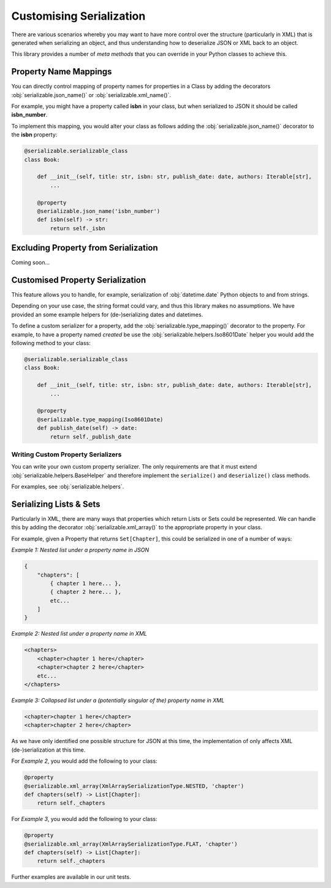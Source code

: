 ..  # This file is part of py-serializable
    #
    # Licensed under the Apache License, Version 2.0 (the "License");
    # you may not use this file except in compliance with the License.
    # You may obtain a copy of the License at
    #
    #     http://www.apache.org/licenses/LICENSE-2.0
    #
    # Unless required by applicable law or agreed to in writing, software
    # distributed under the License is distributed on an "AS IS" BASIS,
    # WITHOUT WARRANTIES OR CONDITIONS OF ANY KIND, either express or implied.
    # See the License for the specific language governing permissions and
    # limitations under the License.
    #
    # SPDX-License-Identifier: Apache-2.0
    # Copyright (c) Paul Horton. All Rights Reserved.

Customising Serialization
====================================================

There are various scenarios whereby you may want to have more control over the structure (particularly in XML) that is
generated when serializing an object, and thus understanding how to deserialize JSON or XML back to an object.

This library provides a number of *meta methods* that you can override in your Python classes to achieve this.

Property Name Mappings
----------------------------------------------------

You can directly control mapping of property names for properties in a Class by adding the decorators
:obj:`serializable.json_name()` or :obj:`serializable.xml_name()`.

For example, you might have a property called **isbn** in your class, but when serialized to JSON it should be called
**isbn_number**.

To implement this mapping, you would alter your class as follows adding the :obj:`serializable.json_name()`
decorator to the **isbn** property:

.. code-block::

    @serializable.serializable_class
    class Book:

        def __init__(self, title: str, isbn: str, publish_date: date, authors: Iterable[str],
            ...

        @property
        @serializable.json_name('isbn_number')
        def isbn(self) -> str:
            return self._isbn

Excluding Property from Serialization
----------------------------------------------------

Coming soon...


Customised Property Serialization
----------------------------------------------------

This feature allows you to handle, for example, serialization of :obj:`datetime.date` Python objects to and from
strings.

Depending on your use case, the string format could vary, and thus this library makes no assumptions. We have provided
an some example helpers for (de-)serializing dates and datetimes.

To define a custom serializer for a property, add the :obj:`serializable.type_mapping()` decorator to the property.
For example, to have a property named *created* be use the :obj:`serializable.helpers.Iso8601Date` helper you
would add the following method to your class:

.. code-block::

    @serializable.serializable_class
    class Book:

        def __init__(self, title: str, isbn: str, publish_date: date, authors: Iterable[str],
            ...

        @property
        @serializable.type_mapping(Iso8601Date)
        def publish_date(self) -> date:
            return self._publish_date

Writing Custom Property Serializers
~~~~~~~~~~~~~~~~~~~~~~~~~~~~~~~~~~~~~~~~~~~~~~~~~~~~

You can write your own custom property serializer. The only requirements are that it must extend
:obj:`serializable.helpers.BaseHelper` and therefore implement the ``serialize()`` and ``deserialize()`` class methods.

For examples, see :obj:`serializable.helpers`.


Serializing Lists & Sets
----------------------------------------------------

Particularly in XML, there are many ways that properties which return Lists or Sets could be represented. We can handle
this by adding the decorator :obj:`serializable.xml_array()` to the appropriate property in your class.

For example, given a Property that returns ``Set[Chapter]``, this could be serialized in one of a number of ways:

*Example 1: Nested list under a property name in JSON*

.. code-block::

    {
        "chapters": [
            { chapter 1 here... },
            { chapter 2 here... },
            etc...
        ]
    }

*Example 2: Nested list under a property name in XML*

.. code-block::

    <chapters>
        <chapter>chapter 1 here</chapter>
        <chapter>chapter 2 here</chapter>
        etc...
    </chapters>

*Example 3: Collapsed list under a (potentially singular of the) property name in XML*

.. code-block::

    <chapter>chapter 1 here</chapter>
    <chapter>chapter 2 here</chapter>

.. note:

    Other structures may also be possible, but only the above are considered by this library at the current time.

As we have only identified one possible structure for JSON at this time, the implementation of
only affects XML (de-)serialization at this time.

For *Example 2*, you would add the following to your class:

.. code-block::

    @property
    @serializable.xml_array(XmlArraySerializationType.NESTED, 'chapter')
    def chapters(self) -> List[Chapter]:
        return self._chapters

For *Example 3*, you would add the following to your class:

.. code-block::

    @property
    @serializable.xml_array(XmlArraySerializationType.FLAT, 'chapter')
    def chapters(self) -> List[Chapter]:
        return self._chapters

Further examples are available in our unit tests.